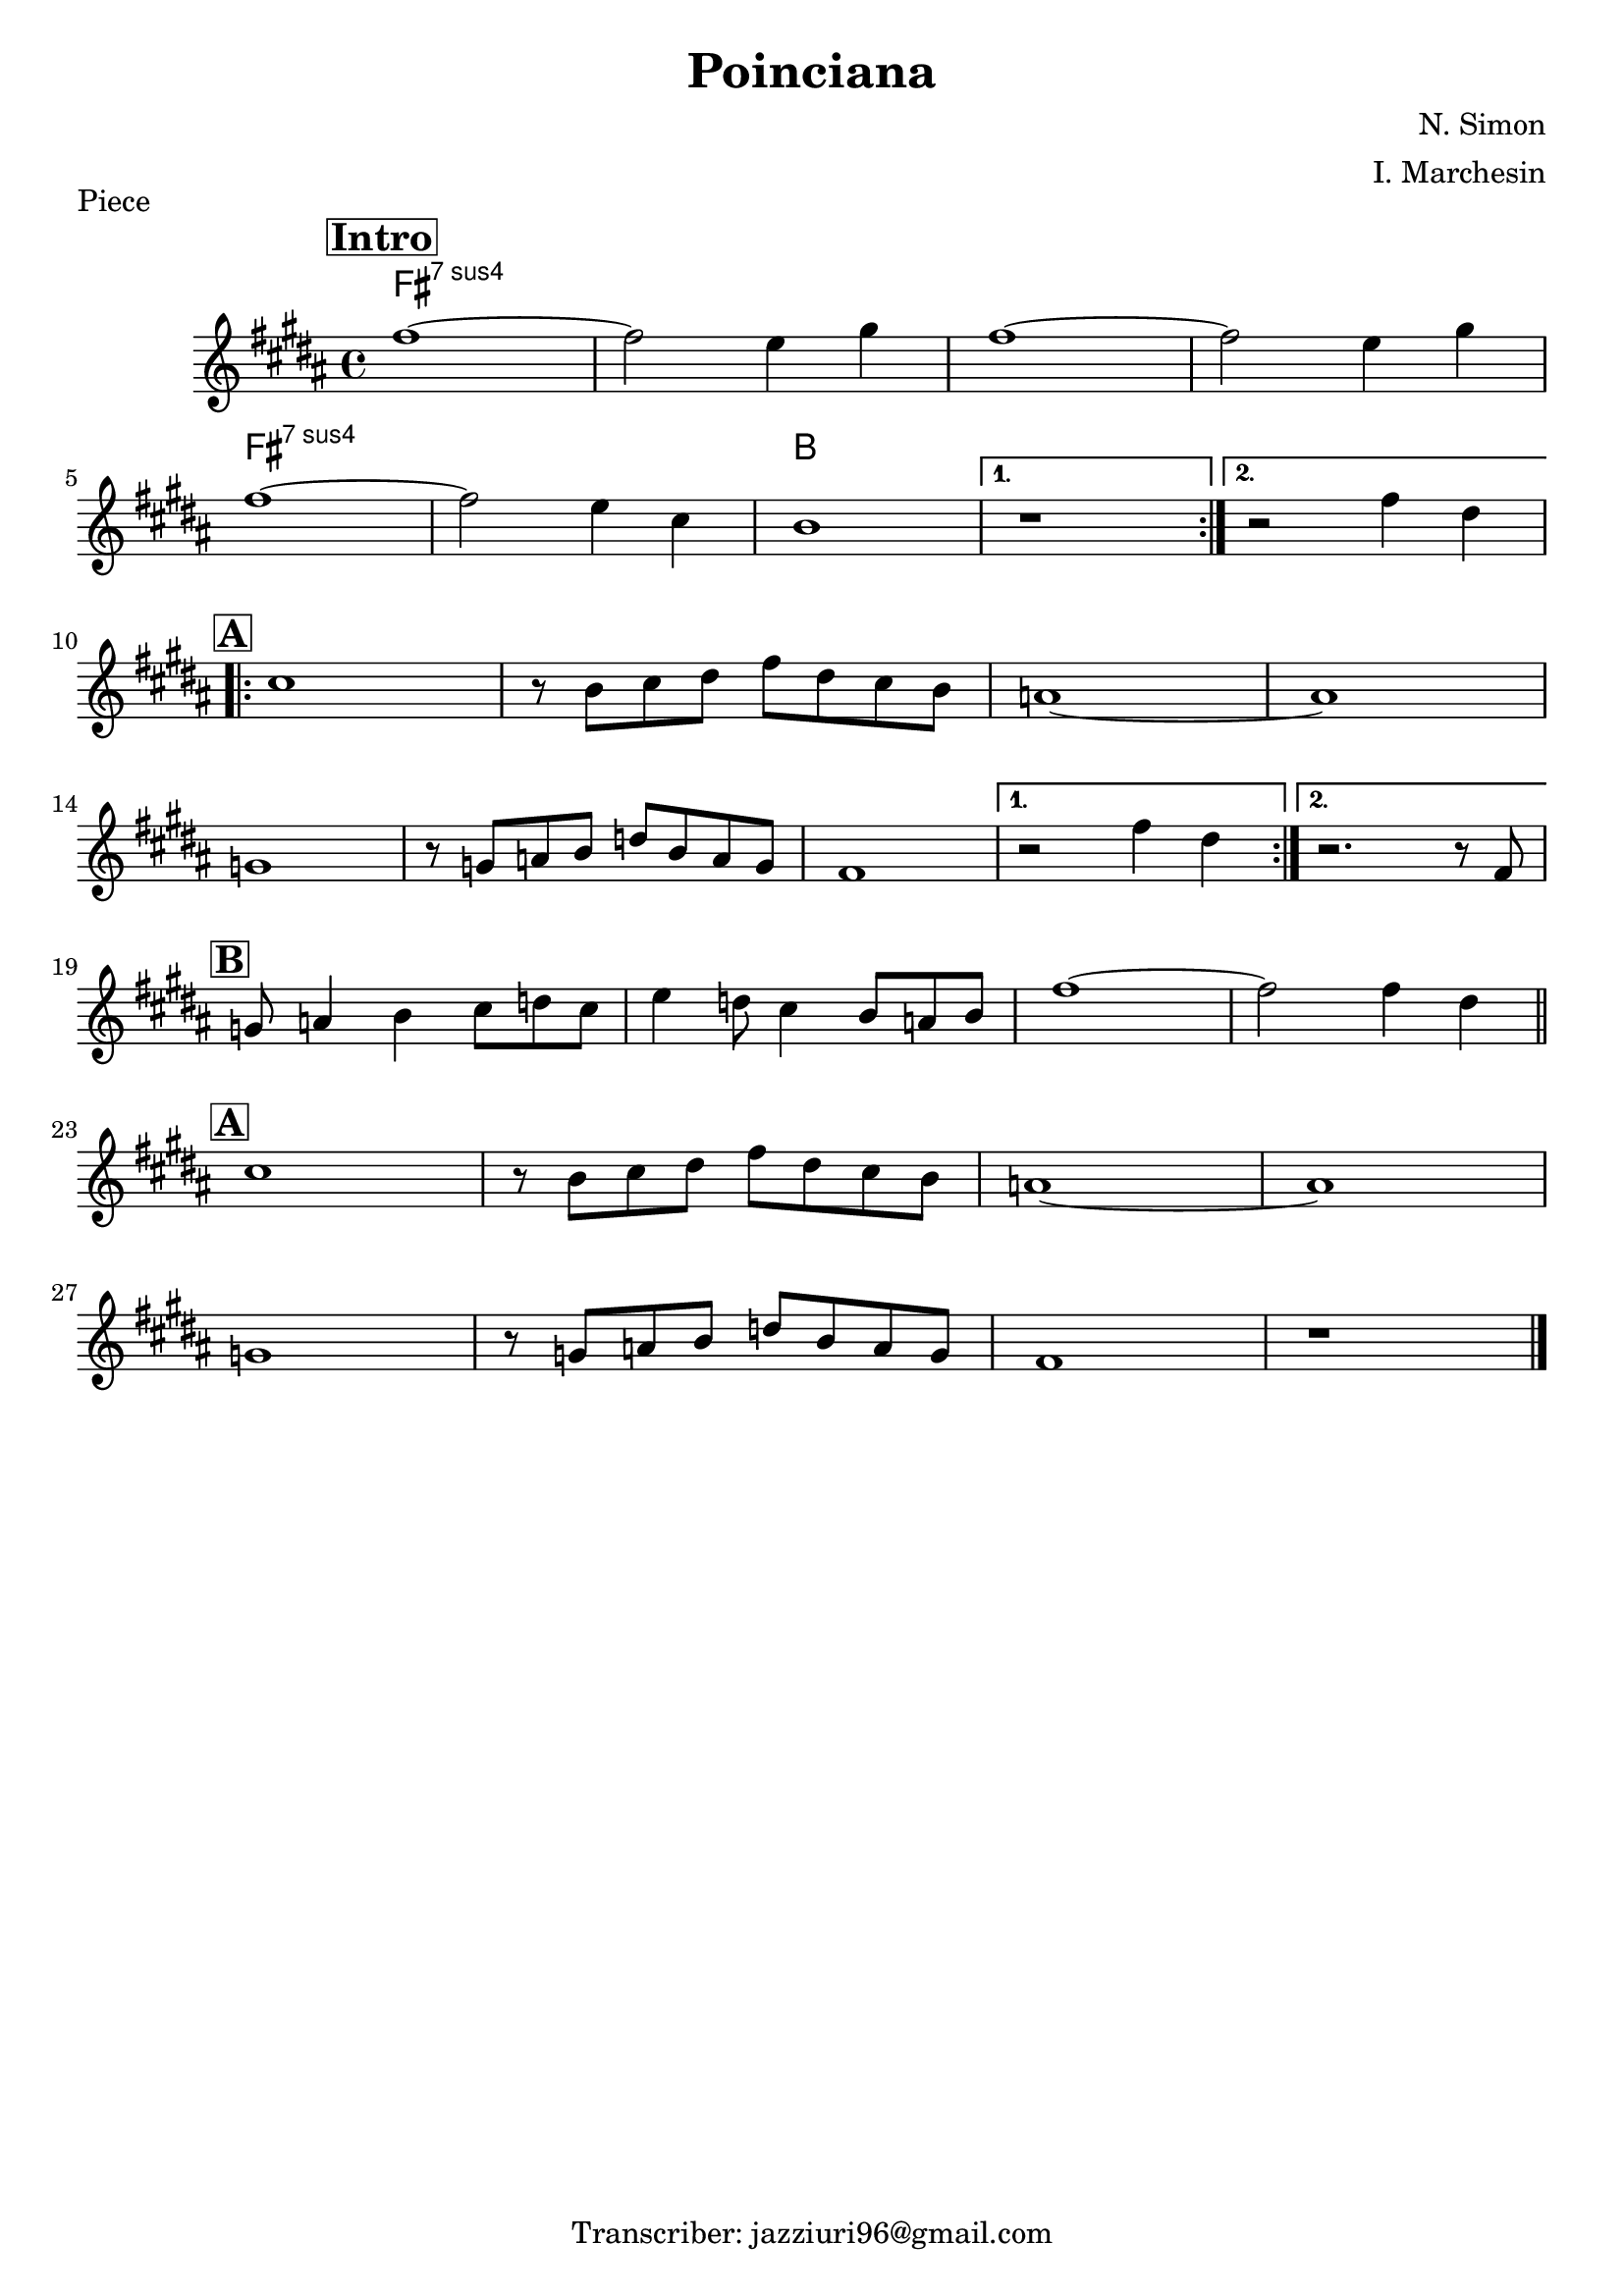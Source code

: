 \header {
  title = "Poinciana"
  piece = "Piece"
  composer = "N. Simon"
  arranger = "I. Marchesin"
  tagline = "Transcriber: jazziuri96@gmail.com"
}

obbligato =
\relative c' {
  \clef treble
  \key b \major
  \time 4/4

\mark \markup { \bold \box "Intro" }
\repeat volta 2 {
  fis'1~
  fis2 e4 gis
  fis1~
  fis2 e4 gis \break
  fis1~ 
  fis2 e4 cis
  b1
}
\alternative {
  { r1 }
  { r2 fis'4 dis }
} \break

\mark \markup { \bold \box "A" }
\repeat volta 2 {
  cis1
  r8 b cis dis fis dis cis b
  a1~
  a \break
  g 
  r8 g a b d b a g
  fis1 
}
\alternative {
  { r2 fis'4 dis }
  { r2. r8 fis, }
} \break
\mark \markup { \bold \box "B" }
  g a4 b cis8 d cis
  e4 d8 cis4 b8 a b
  fis'1~
  fis2 fis4 dis \bar "||" \break

\mark \markup { \bold \box "A" }
  cis1
  r8 b cis dis fis dis cis b
  a1~
  a \break
  g
  r8 g a b d b a g
  fis1
  r \bar "|."
}

armonie = 
\chordmode {

  fis1:sus7
  fis1:sus7
  fis1:sus7
  fis1:sus7
  fis1:sus7
  fis1:sus7
  b

}

\score {
  <<
    \new ChordNames {
    \set chordChanges = ##t
    \armonie
    }
    \new Staff \obbligato
  >>
  \layout {}
  \midi {}
}